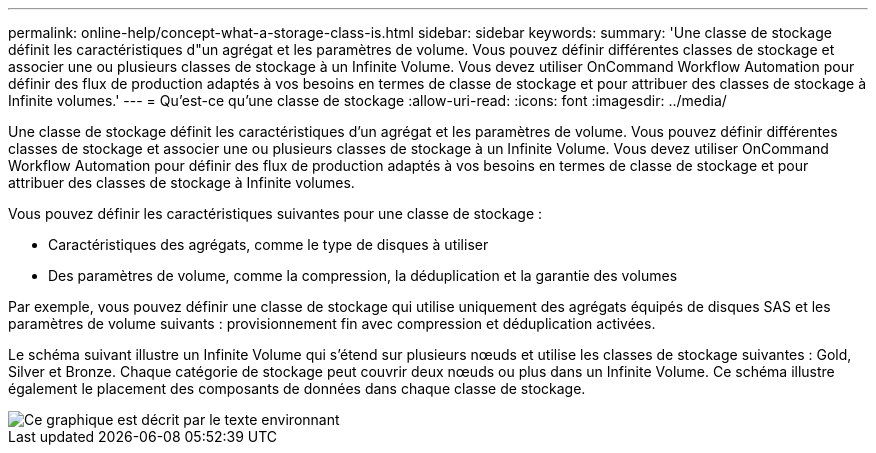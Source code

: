 ---
permalink: online-help/concept-what-a-storage-class-is.html 
sidebar: sidebar 
keywords:  
summary: 'Une classe de stockage définit les caractéristiques d"un agrégat et les paramètres de volume. Vous pouvez définir différentes classes de stockage et associer une ou plusieurs classes de stockage à un Infinite Volume. Vous devez utiliser OnCommand Workflow Automation pour définir des flux de production adaptés à vos besoins en termes de classe de stockage et pour attribuer des classes de stockage à Infinite volumes.' 
---
= Qu'est-ce qu'une classe de stockage
:allow-uri-read: 
:icons: font
:imagesdir: ../media/


[role="lead"]
Une classe de stockage définit les caractéristiques d'un agrégat et les paramètres de volume. Vous pouvez définir différentes classes de stockage et associer une ou plusieurs classes de stockage à un Infinite Volume. Vous devez utiliser OnCommand Workflow Automation pour définir des flux de production adaptés à vos besoins en termes de classe de stockage et pour attribuer des classes de stockage à Infinite volumes.

Vous pouvez définir les caractéristiques suivantes pour une classe de stockage :

* Caractéristiques des agrégats, comme le type de disques à utiliser
* Des paramètres de volume, comme la compression, la déduplication et la garantie des volumes


Par exemple, vous pouvez définir une classe de stockage qui utilise uniquement des agrégats équipés de disques SAS et les paramètres de volume suivants : provisionnement fin avec compression et déduplication activées.

Le schéma suivant illustre un Infinite Volume qui s'étend sur plusieurs nœuds et utilise les classes de stockage suivantes : Gold, Silver et Bronze. Chaque catégorie de stockage peut couvrir deux nœuds ou plus dans un Infinite Volume. Ce schéma illustre également le placement des composants de données dans chaque classe de stockage.

image::../media/infinite-volume-with-storage-classes.gif[Ce graphique est décrit par le texte environnant]
